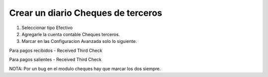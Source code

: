 Crear un diario Cheques de terceros
~~~~~~~~~~~~~~~~~~~~~~~~~~~~~~~~~~~

1. Seleccionar tipo Efectivo

2. Agregarle la cuenta contable Cheques terceros.

3. Marcar en las Configuracion Avanzada solo lo siguiente.

Para pagos recibidos
- Received Third Check

Para pagos salientes
- Received Third Check

NOTA: Por un bug en el modulo cheques hay que marcar los dos siempre.
